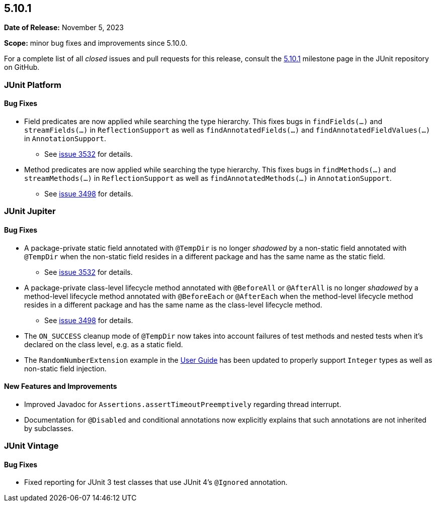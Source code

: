 [[release-notes-5.10.1]]
== 5.10.1

*Date of Release:* November 5, 2023

*Scope:* minor bug fixes and improvements since 5.10.0.

For a complete list of all _closed_ issues and pull requests for this release, consult the
link:{junit5-repo}+/milestone/72?closed=1+[5.10.1] milestone page in the
JUnit repository on GitHub.


[[release-notes-5.10.1-junit-platform]]
=== JUnit Platform

==== Bug Fixes

* Field predicates are now applied while searching the type hierarchy. This fixes bugs in
  `findFields(...)` and `streamFields(...)` in `ReflectionSupport` as well as
  `findAnnotatedFields(...)` and `findAnnotatedFieldValues(...)` in `AnnotationSupport`.
  - See link:https://github.com/junit-team/junit5/issues/3532[issue 3532] for details.
* Method predicates are now applied while searching the type hierarchy. This fixes bugs
  in `findMethods(...)` and `streamMethods(...)` in `ReflectionSupport` as well as
  `findAnnotatedMethods(...)` in `AnnotationSupport`.
  - See link:https://github.com/junit-team/junit5/issues/3498[issue 3498] for details.


[[release-notes-5.10.1-junit-jupiter]]
=== JUnit Jupiter

==== Bug Fixes

* A package-private static field annotated with `@TempDir` is no longer _shadowed_ by a
  non-static field annotated with `@TempDir` when the non-static field resides in a
  different package and has the same name as the static field.
  - See link:https://github.com/junit-team/junit5/issues/3532[issue 3532] for details.
* A package-private class-level lifecycle method annotated with `@BeforeAll` or
  `@AfterAll` is no longer _shadowed_ by a method-level lifecycle method annotated with
  `@BeforeEach` or `@AfterEach` when the method-level lifecycle method resides in a
  different package and has the same name as the class-level lifecycle method.
  - See link:https://github.com/junit-team/junit5/issues/3498[issue 3498] for details.
* The `ON_SUCCESS` cleanup mode of `@TempDir` now takes into account failures of test
  methods and nested tests when it's declared on the class level, e.g. as a static field.
* The `RandomNumberExtension` example in the
  <<../user-guide/index.adoc#extensions-RandomNumberExtension, User Guide>> has been
  updated to properly support `Integer` types as well as non-static field injection.

==== New Features and Improvements

* Improved Javadoc for `Assertions.assertTimeoutPreemptively` regarding thread interrupt.
* Documentation for `@Disabled` and conditional annotations now explicitly explains that
  such annotations are not inherited by subclasses.

[[release-notes-5.10.1-junit-vintage]]
=== JUnit Vintage

==== Bug Fixes

* Fixed reporting for JUnit 3 test classes that use JUnit 4's `@Ignored` annotation.
